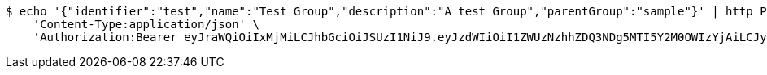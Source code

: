 [source,bash]
----
$ echo '{"identifier":"test","name":"Test Group","description":"A test Group","parentGroup":"sample"}' | http POST 'http://localhost:8080/domains/test-app/groups' \
    'Content-Type:application/json' \
    'Authorization:Bearer eyJraWQiOiIxMjMiLCJhbGciOiJSUzI1NiJ9.eyJzdWIiOiI1ZWUzNzhhZDQ3NDg5MTI5Y2M0OWIzYjAiLCJyb2xlcyI6W10sImlzcyI6Im1tYWR1LmNvbSIsImdyb3VwcyI6W10sImF1dGhvcml0aWVzIjpbXSwiY2xpZW50X2lkIjoiMjJlNjViNzItOTIzNC00MjgxLTlkNzMtMzIzMDA4OWQ0OWE3IiwiZG9tYWluX2lkIjoiMCIsImF1ZCI6InRlc3QiLCJuYmYiOjE1OTI5MTU4MzgsInVzZXJfaWQiOiIxMTExMTExMTEiLCJzY29wZSI6ImEudGVzdC1hcHAuZ3JvdXAuY3JlYXRlIiwiZXhwIjoxNTkyOTE1ODQzLCJpYXQiOjE1OTI5MTU4MzgsImp0aSI6ImY1YmY3NWE2LTA0YTAtNDJmNy1hMWUwLTU4M2UyOWNkZTg2YyJ9.JX3SFil9rFEPoLwBczE6YL94s9jIjBEmNQmGh4GcEaDHOZ8_6Go2gd94PsCWN3typF1u5sDR3_bz4xegtc2X6XIi0F0hZFdBbpyMsXgGou9UeMs7UF2RBZvuOZ8Dz88eM4h4Cr6OKOoOzpDsyB8GEBXsNw6OqqlraeedogWwk2mEh9nyX9kRftwdx28KR4x5_WrjoxotNl2i-I2r6WcpFb_8sjz3is3mq_PTHoqvtUrFDBHSGeA19yKhWly0Nt6e0D3l4U2s7kfkRsCjV8YDgx0eNWjeVLMknWUoogSjnoAhWPIEttGzXZgrQG6f52JhHTLjUVGyuSdvuEsgWSdL1Q'
----